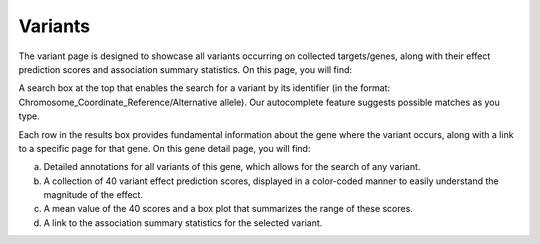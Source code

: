 Variants
==================================================================================

The variant page is designed to showcase all variants occurring on collected targets/genes, along with their effect prediction scores and association summary statistics. On this page, you will find:

A search box at the top that enables the search for a variant by its identifier (in the format: Chromosome_Coordinate_Reference/Alternative allele). Our autocomplete feature suggests possible matches as you type.

Each row in the results box provides fundamental information about the gene where the variant occurs, along with a link to a specific page for that gene. On this gene detail page, you will find:

a. Detailed annotations for all variants of this gene, which allows for the search of any variant.
b. A collection of 40 variant effect prediction scores, displayed in a color-coded manner to easily understand the magnitude of the effect.
c. A mean value of the 40 scores and a box plot that summarizes the range of these scores.
d. A link to the association summary statistics for the selected variant.
